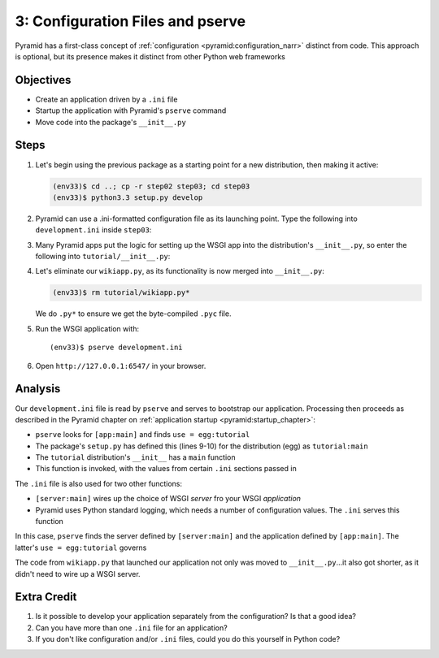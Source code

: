 =================================
3: Configuration Files and pserve
=================================

Pyramid has a first-class concept of
:ref:`configuration <pyramid:configuration_narr>` distinct from code.
This approach is optional, but its presence makes it distinct from
other Python web frameworks

Objectives
==========

- Create an application driven by a ``.ini`` file

- Startup the application with Pyramid's ``pserve`` command

- Move code into the package's ``__init__.py``

Steps
=====

#. Let's begin using the previous package as a starting point for a new
   distribution, then making it active:

   .. code-block:: bash

    (env33)$ cd ..; cp -r step02 step03; cd step03
    (env33)$ python3.3 setup.py develop

#. Pyramid can use a .ini-formatted configuration file as its launching
   point. Type the following into ``development.ini`` inside
   ``step03``:

   .. literalinclude:: development.ini
    :linenos:

#. Many Pyramid apps put the logic for setting up the WSGI app into the
   distribution's ``__init__.py``, so enter the following into
   ``tutorial/__init__.py``:

   .. literalinclude:: tutorial/__init__.py
    :linenos:

#. Let's eliminate our ``wikiapp.py``, as its functionality is now
   merged into ``__init__.py``:

   .. code-block:: bash

    (env33)$ rm tutorial/wikiapp.py*

   We do ``.py*`` to ensure we get the byte-compiled ``.pyc`` file.

#. Run the WSGI application with::

    (env33)$ pserve development.ini

#. Open ``http://127.0.0.1:6547/`` in your browser.

Analysis
========

Our ``development.ini`` file is read by ``pserve`` and serves to
bootstrap our application. Processing then proceeds as described in
the Pyramid chapter on
:ref:`application startup <pyramid:startup_chapter>`:

- ``pserve`` looks for ``[app:main]`` and finds ``use = egg:tutorial``

- The package's ``setup.py`` has defined this (lines 9-10) for the
  distribution (egg) as ``tutorial:main``

- The ``tutorial`` distribution's ``__init__`` has a ``main`` function

- This function is invoked, with the values from certain ``.ini``
  sections passed in

The ``.ini`` file is also used for two other functions:

- ``[server:main]`` wires up the choice of WSGI *server* fro your WSGI
  *application*

- Pyramid uses Python standard logging, which needs a number of
  configuration values. The ``.ini`` serves this function

In this case, ``pserve`` finds the server
defined by ``[server:main]`` and the application defined by
``[app:main]``. The latter's ``use = egg:tutorial`` governs

The code from ``wikiapp.py`` that launched our application not only
was moved to ``__init__.py``...it also got shorter,
as it didn't need to wire up a WSGI server.

Extra Credit
============

#. Is it possible to develop your application separately from the
   configuration? Is that a good idea?

#. Can you have more than one ``.ini`` file for an application?

#. If you don't like configuration and/or ``.ini`` files,
   could you do this yourself in Python code?

